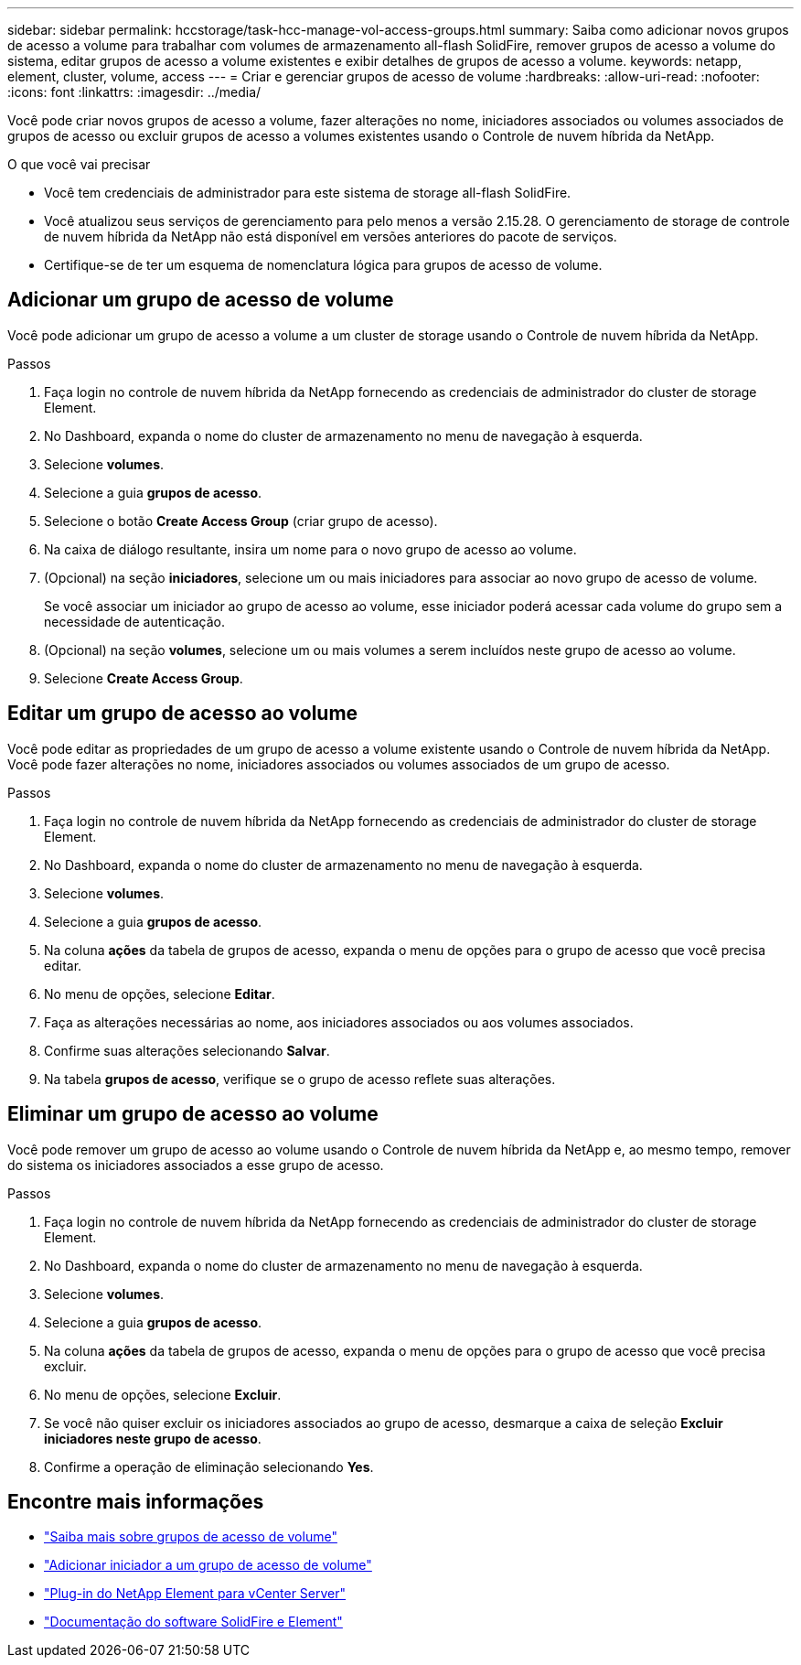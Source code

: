 ---
sidebar: sidebar 
permalink: hccstorage/task-hcc-manage-vol-access-groups.html 
summary: Saiba como adicionar novos grupos de acesso a volume para trabalhar com volumes de armazenamento all-flash SolidFire, remover grupos de acesso a volume do sistema, editar grupos de acesso a volume existentes e exibir detalhes de grupos de acesso a volume. 
keywords: netapp, element, cluster, volume, access 
---
= Criar e gerenciar grupos de acesso de volume
:hardbreaks:
:allow-uri-read: 
:nofooter: 
:icons: font
:linkattrs: 
:imagesdir: ../media/


[role="lead"]
Você pode criar novos grupos de acesso a volume, fazer alterações no nome, iniciadores associados ou volumes associados de grupos de acesso ou excluir grupos de acesso a volumes existentes usando o Controle de nuvem híbrida da NetApp.

.O que você vai precisar
* Você tem credenciais de administrador para este sistema de storage all-flash SolidFire.
* Você atualizou seus serviços de gerenciamento para pelo menos a versão 2.15.28. O gerenciamento de storage de controle de nuvem híbrida da NetApp não está disponível em versões anteriores do pacote de serviços.
* Certifique-se de ter um esquema de nomenclatura lógica para grupos de acesso de volume.




== Adicionar um grupo de acesso de volume

Você pode adicionar um grupo de acesso a volume a um cluster de storage usando o Controle de nuvem híbrida da NetApp.

.Passos
. Faça login no controle de nuvem híbrida da NetApp fornecendo as credenciais de administrador do cluster de storage Element.
. No Dashboard, expanda o nome do cluster de armazenamento no menu de navegação à esquerda.
. Selecione *volumes*.
. Selecione a guia *grupos de acesso*.
. Selecione o botão *Create Access Group* (criar grupo de acesso).
. Na caixa de diálogo resultante, insira um nome para o novo grupo de acesso ao volume.
. (Opcional) na seção *iniciadores*, selecione um ou mais iniciadores para associar ao novo grupo de acesso de volume.
+
Se você associar um iniciador ao grupo de acesso ao volume, esse iniciador poderá acessar cada volume do grupo sem a necessidade de autenticação.

. (Opcional) na seção *volumes*, selecione um ou mais volumes a serem incluídos neste grupo de acesso ao volume.
. Selecione *Create Access Group*.




== Editar um grupo de acesso ao volume

Você pode editar as propriedades de um grupo de acesso a volume existente usando o Controle de nuvem híbrida da NetApp. Você pode fazer alterações no nome, iniciadores associados ou volumes associados de um grupo de acesso.

.Passos
. Faça login no controle de nuvem híbrida da NetApp fornecendo as credenciais de administrador do cluster de storage Element.
. No Dashboard, expanda o nome do cluster de armazenamento no menu de navegação à esquerda.
. Selecione *volumes*.
. Selecione a guia *grupos de acesso*.
. Na coluna *ações* da tabela de grupos de acesso, expanda o menu de opções para o grupo de acesso que você precisa editar.
. No menu de opções, selecione *Editar*.
. Faça as alterações necessárias ao nome, aos iniciadores associados ou aos volumes associados.
. Confirme suas alterações selecionando *Salvar*.
. Na tabela *grupos de acesso*, verifique se o grupo de acesso reflete suas alterações.




== Eliminar um grupo de acesso ao volume

Você pode remover um grupo de acesso ao volume usando o Controle de nuvem híbrida da NetApp e, ao mesmo tempo, remover do sistema os iniciadores associados a esse grupo de acesso.

.Passos
. Faça login no controle de nuvem híbrida da NetApp fornecendo as credenciais de administrador do cluster de storage Element.
. No Dashboard, expanda o nome do cluster de armazenamento no menu de navegação à esquerda.
. Selecione *volumes*.
. Selecione a guia *grupos de acesso*.
. Na coluna *ações* da tabela de grupos de acesso, expanda o menu de opções para o grupo de acesso que você precisa excluir.
. No menu de opções, selecione *Excluir*.
. Se você não quiser excluir os iniciadores associados ao grupo de acesso, desmarque a caixa de seleção *Excluir iniciadores neste grupo de acesso*.
. Confirme a operação de eliminação selecionando *Yes*.


[discrete]
== Encontre mais informações

* link:../concepts/concept_solidfire_concepts_volume_access_groups.html["Saiba mais sobre grupos de acesso de volume"]
* link:task-hcc-manage-initiators.html#add-initiators-to-a-volume-access-group["Adicionar iniciador a um grupo de acesso de volume"]
* https://docs.netapp.com/us-en/vcp/index.html["Plug-in do NetApp Element para vCenter Server"^]
* https://docs.netapp.com/us-en/element-software/index.html["Documentação do software SolidFire e Element"]


